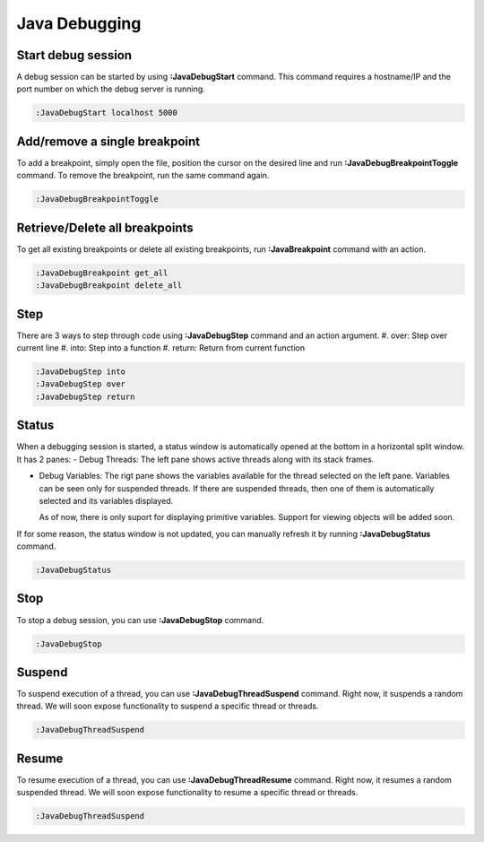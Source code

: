 .. Copyright (C) 2005 - 2014  Eric Van Dewoestine

   This program is free software: you can redistribute it and/or modify
   it under the terms of the GNU General Public License as published by
   the Free Software Foundation, either version 3 of the License, or
   (at your option) any later version.

   This program is distributed in the hope that it will be useful,
   but WITHOUT ANY WARRANTY; without even the implied warranty of
   MERCHANTABILITY or FITNESS FOR A PARTICULAR PURPOSE.  See the
   GNU General Public License for more details.

   You should have received a copy of the GNU General Public License
   along with this program.  If not, see <http://www.gnu.org/licenses/>.

Java Debugging
================

.. _\:JavaDebugStart:

Start debug session
-------------------
A debug session can be started by using **:JavaDebugStart** command.
This command requires a hostname/IP and the port number on which the debug server is running.

.. code-block:: vim

  :JavaDebugStart localhost 5000

.. _\:JavaDebugBreakpointToggle:

Add/remove a single breakpoint
------------------------------
To add a breakpoint, simply open the file, position the cursor on the desired
line and run **:JavaDebugBreakpointToggle** command.  To remove the breakpoint,
run the same command again.

.. code-block:: vim

  :JavaDebugBreakpointToggle

.. _\:JavaDebugBreakpoint:

Retrieve/Delete all breakpoints
-------------------------------
To get all existing breakpoints or delete all existing breakpoints, run
**:JavaBreakpoint** command with an action.

.. code-block:: vim

  :JavaDebugBreakpoint get_all
  :JavaDebugBreakpoint delete_all

.. _\:JavaDebugStep:

Step
----
There are 3 ways to step through code using **:JavaDebugStep** command and an
action argument.
#. over: Step over current line
#. into: Step into a function
#. return: Return from current function

.. code-block:: vim

  :JavaDebugStep into
  :JavaDebugStep over
  :JavaDebugStep return

.. _\:JavaDebugStatus:

Status
------
When a debugging session is started, a status window is automatically opened at
the bottom in a horizontal split window. It has 2 panes:
- Debug Threads: The left pane shows active threads along with its stack frames.

- Debug Variables: The rigt pane shows the variables available for the thread
  selected on the left pane. Variables can be seen only for suspended threads.
  If there are suspended threads, then one of them is automatically selected and
  its variables displayed.

  As of now, there is only suport for displaying primitive variables. Support for
  viewing objects will be added soon.

If for some reason, the status window is not updated, you can manually refresh it
by running **:JavaDebugStatus** command.

.. code-block:: vim

  :JavaDebugStatus

.. _\:JavaDebugStop:

Stop
-----
To stop a debug session, you can use **:JavaDebugStop** command.

.. code-block:: vim

  :JavaDebugStop

.. _\:JavaDebugSuspend:

Suspend
--------
To suspend execution of a thread, you can use **:JavaDebugThreadSuspend** command.
Right now, it suspends a random thread. We will soon expose functionality to
suspend a specific thread or threads.

.. code-block:: vim

  :JavaDebugThreadSuspend

.. _\:JavaDebugResume:

Resume
------
To resume execution of a thread, you can use **:JavaDebugThreadResume** command.
Right now, it resumes a random suspended thread. We will soon expose functionality
to resume a specific thread or threads.

.. code-block:: vim

  :JavaDebugThreadSuspend

.. _eclim-user: http://groups.google.com/group/eclim-user

